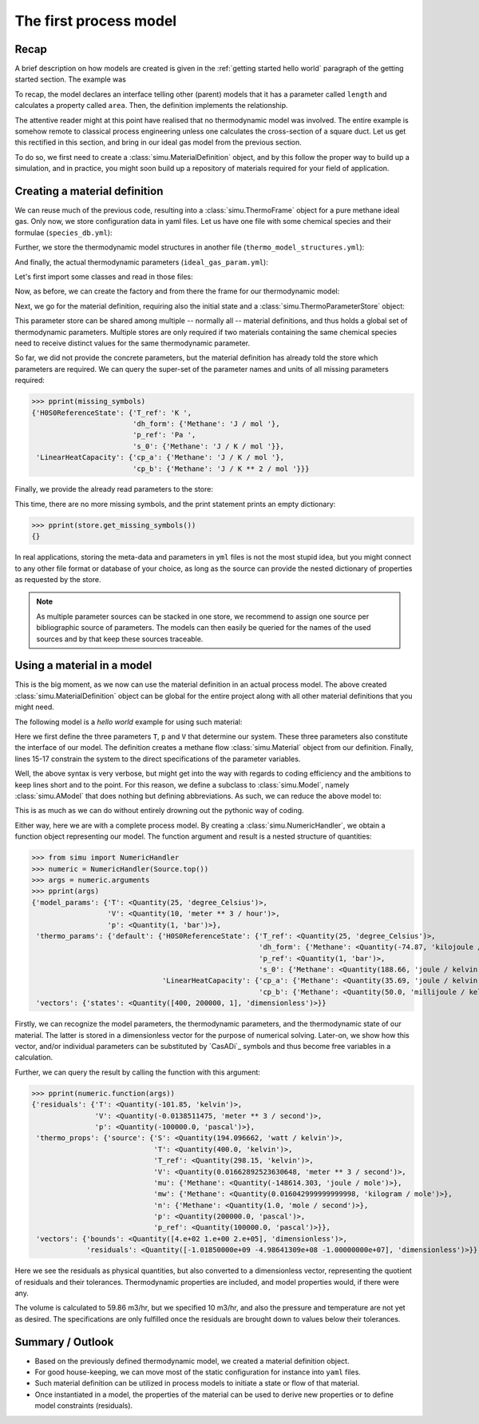 The first process model
=======================

Recap
-----

A brief description on how models are created is given in the :ref:`getting started hello world` paragraph of the getting started section. The example was

.. exampleinclude:: hello_world.py
    :language: python
    :linenos:

To recap, the model declares an interface telling other (parent) models that it has a parameter called ``length`` and calculates a property called ``area``. Then, the definition implements the relationship.

The attentive reader might at this point have realised that no thermodynamic model was involved. The entire example is somehow remote to classical process engineering unless one calculates the cross-section of a square duct. Let us get this rectified in this section, and bring in our ideal gas model from the previous section.

To do so, we first need to create a :class:`simu.MaterialDefinition` object, and by this follow the proper way to build up a simulation, and in practice, you might soon build up a repository of materials required for your field of application.

Creating a material definition
------------------------------

We can reuse much of the previous code, resulting into a :class:`simu.ThermoFrame` object for a pure methane ideal gas. Only now, we store configuration data in yaml files. Let us have one file with some chemical species and their formulae (``species_db.yml``):

.. exampleinclude:: species_db.yml
   :language: yaml
   :linenos:

Further, we store the thermodynamic model structures in another file (``thermo_model_structures.yml``):

.. exampleinclude:: thermo_model_structures.yml
   :language: yaml
   :linenos:

And finally, the actual thermodynamic parameters (``ideal_gas_param.yml``):

.. exampleinclude:: ideal_gas_param.yml
   :language: yaml
   :linenos:

Let's first import some classes and read in those files:

.. exampleinclude:: ideal_gas_material.py
   :language: python
   :lines: 1-22
   :linenos:

Now, as before, we can create the factory and from there the frame for our thermodynamic model:

.. exampleinclude:: ideal_gas_material.py
   :language: python
   :lines: 24-29
   :lineno-start: 24
   :linenos:

Next, we go for the material definition, requiring also the initial state and a :class:`simu.ThermoParameterStore` object:

.. exampleinclude:: ideal_gas_material.py
   :language: python
   :lines: 31-34
   :lineno-start: 31
   :linenos:

This parameter store can be shared among multiple -- normally all -- material definitions, and thus holds a global set of thermodynamic parameters. Multiple stores are only required if two materials containing the same chemical species need to receive distinct values for the same thermodynamic parameter.

So far, we did not provide the concrete parameters, but the material definition has already told the store which parameters are required. We can query the super-set of the parameter names and units of all missing parameters required:

.. testsetup::

   >>> from simu.examples.ideal_gas_material import missing_symbols, store
   >>> from pprint import pprint

>>> pprint(missing_symbols)
{'H0S0ReferenceState': {'T_ref': 'K ',
                        'dh_form': {'Methane': 'J / mol '},
                        'p_ref': 'Pa ',
                        's_0': {'Methane': 'J / K / mol '}},
 'LinearHeatCapacity': {'cp_a': {'Methane': 'J / K / mol '},
                        'cp_b': {'Methane': 'J / K ** 2 / mol '}}}

Finally, we provide the already read parameters to the store:

.. exampleinclude:: ideal_gas_material.py
   :language: python
   :lines: 36
   :lineno-start: 36
   :linenos:

This time, there are no more missing symbols, and the print statement prints an empty dictionary:

>>> pprint(store.get_missing_symbols())
{}

In real applications, storing the meta-data and parameters in ``yml`` files is not the most stupid idea, but you might connect to any other file format or database of your choice, as long as the source can provide the nested dictionary of properties as requested by the store.

.. note::

    As multiple parameter sources can be stacked in one store, we recommend to assign one source per bibliographic source of parameters. The models can then easily be queried for the names of the used sources and by that keep these sources traceable.

Using a material in a model
---------------------------
This is the big moment, as we now can use the material definition in an actual process model. The above created :class:`simu.MaterialDefinition` object can be global for the entire project along with all other material definitions that you might need.

The following model is a *hello world* example for using such material:

.. exampleinclude:: material_model.py
   :language: python
   :lines: 1-16
   :linenos:

Here we first define the three parameters ``T``, ``p`` and ``V`` that determine our system. These three parameters also constitute the interface of our model. The definition creates a methane flow :class:`simu.Material` object from our definition. Finally, lines 15-17 constrain the system to the direct specifications of the parameter variables.

Well, the above syntax is very verbose, but might get into the way with regards to coding efficiency and the ambitions to keep lines short and to the point. For this reason, we define a subclass to :class:`simu.Model`, namely :class:`simu.AModel` that does nothing but defining abbreviations. As such, we can reduce the above model to:

.. exampleinclude:: material_amodel.py
   :language: python
   :lines: 1-16
   :linenos:

This is as much as we can do without entirely drowning out the pythonic way of coding.

Either way, here we are with a complete process model. By creating a :class:`simu.NumericHandler`, we obtain a function object representing our model. The function argument and result is a nested structure of quantities:

.. testsetup::

   >>> from pprint import pprint
   >>> from simu.examples.material_model import Source

>>> from simu import NumericHandler
>>> numeric = NumericHandler(Source.top())
>>> args = numeric.arguments
>>> pprint(args)
{'model_params': {'T': <Quantity(25, 'degree_Celsius')>,
                  'V': <Quantity(10, 'meter ** 3 / hour')>,
                  'p': <Quantity(1, 'bar')>},
 'thermo_params': {'default': {'H0S0ReferenceState': {'T_ref': <Quantity(25, 'degree_Celsius')>,
                                                      'dh_form': {'Methane': <Quantity(-74.87, 'kilojoule / mole')>},
                                                      'p_ref': <Quantity(1, 'bar')>,
                                                      's_0': {'Methane': <Quantity(188.66, 'joule / kelvin / mole')>}},
                               'LinearHeatCapacity': {'cp_a': {'Methane': <Quantity(35.69, 'joule / kelvin / mole')>},
                                                      'cp_b': {'Methane': <Quantity(50.0, 'millijoule / kelvin ** 2 / mole')>}}}},
 'vectors': {'states': <Quantity([400, 200000, 1], 'dimensionless')>}}

Firstly, we can recognize the model parameters, the thermodynamic parameters, and the thermodynamic state of our material. The latter is stored in a dimensionless vector for the purpose of numerical solving. Later-on, we show how this vector, and/or individual parameters can be substituted by `CasADi`_ symbols and thus become free variables in a calculation.

Further, we can query the result by calling the function with this argument:

>>> pprint(numeric.function(args))
{'residuals': {'T': <Quantity(-101.85, 'kelvin')>,
               'V': <Quantity(-0.0138511475, 'meter ** 3 / second')>,
               'p': <Quantity(-100000.0, 'pascal')>},
 'thermo_props': {'source': {'S': <Quantity(194.096662, 'watt / kelvin')>,
                             'T': <Quantity(400.0, 'kelvin')>,
                             'T_ref': <Quantity(298.15, 'kelvin')>,
                             'V': <Quantity(0.01662892523630648, 'meter ** 3 / second')>,
                             'mu': {'Methane': <Quantity(-148614.303, 'joule / mole')>},
                             'mw': {'Methane': <Quantity(0.016042999999999998, 'kilogram / mole')>},
                             'n': {'Methane': <Quantity(1.0, 'mole / second')>},
                             'p': <Quantity(200000.0, 'pascal')>,
                             'p_ref': <Quantity(100000.0, 'pascal')>}},
 'vectors': {'bounds': <Quantity([4.e+02 1.e+00 2.e+05], 'dimensionless')>,
             'residuals': <Quantity([-1.01850000e+09 -4.98641309e+08 -1.00000000e+07], 'dimensionless')>}}

Here we see the residuals as physical quantities, but also converted to a dimensionless vector, representing the quotient of residuals and their tolerances. Thermodynamic properties are included, and model properties would, if there were any.

The volume is calculated to 59.86 m3/hr, but we specified 10 m3/hr, and also the pressure and temperature are not yet as desired. The specifications are only fulfilled once the residuals are brought down to values below their tolerances.

Summary / Outlook
-----------------
- Based on the previously defined thermodynamic model, we created a material definition object.
- For good house-keeping, we can move most of the static configuration for instance into ``yaml`` files.
- Such material definition can be utilized in process models to initiate a state or flow of that material.
- Once instantiated in a model, the properties of the material can be used to derive new properties or to define model constraints (residuals).
